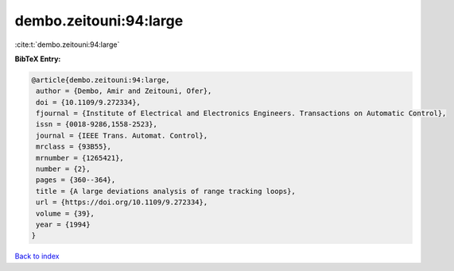 dembo.zeitouni:94:large
=======================

:cite:t:`dembo.zeitouni:94:large`

**BibTeX Entry:**

.. code-block:: bibtex

   @article{dembo.zeitouni:94:large,
    author = {Dembo, Amir and Zeitouni, Ofer},
    doi = {10.1109/9.272334},
    fjournal = {Institute of Electrical and Electronics Engineers. Transactions on Automatic Control},
    issn = {0018-9286,1558-2523},
    journal = {IEEE Trans. Automat. Control},
    mrclass = {93B55},
    mrnumber = {1265421},
    number = {2},
    pages = {360--364},
    title = {A large deviations analysis of range tracking loops},
    url = {https://doi.org/10.1109/9.272334},
    volume = {39},
    year = {1994}
   }

`Back to index <../By-Cite-Keys.rst>`_
